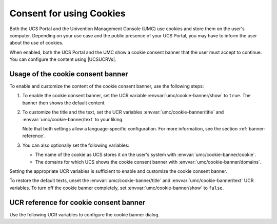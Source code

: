 .. SPDX-FileCopyrightText: 2024-2025 Univention GmbH
..
.. SPDX-License-Identifier: AGPL-3.0-only

.. _banner:

Consent for using Cookies
=========================

Both the UCS Portal and the Univention Management Console (UMC)
use cookies and store them on the user's computer.
Depending on your use case and the public presence of your UCS Portal,
you may have to inform the user about the use of cookies.

When enabled, both the UCS Portal and the UMC
show a cookie consent banner that the user must accept to continue.
You can configure the content using |UCSUCRVs|.

.. _banner-usage:

Usage of the cookie consent banner
----------------------------------

To enable and customize the content of the cookie consent banner, use the
following steps:

#. To enable the cookie consent banner, set the UCR variable
   :envvar:`umc/cookie-banner/show`
   to ``true``.
   The banner then shows the default content.

#. To customize the title and the text,
   set the UCR variables
   :envvar:`umc/cookie-banner/title`
   and
   :envvar:`umc/cookie-banner/text`
   to your liking.

   Note that both settings allow a language-specific configuration.
   For more information, see the section :ref:`banner-reference`.

#. You can also optionally set the following variables:

   * The name of the cookie as UCS stores it on the user's system with
     :envvar:`umc/cookie-banner/cookie`.

   * The domains for which UCS shows the cookie consent banner with
     :envvar:`umc/cookie-banner/domains`.

Setting the appropriate UCR variables is sufficient to enable and customize the
cookie consent banner.

To restore the default texts, unset the
:envvar:`umc/cookie-banner/title`
and
:envvar:`umc/cookie-banner/text`
UCR variables.
To turn off the cookie banner completely,
set :envvar:`umc/cookie-banner/show` to ``false``.

.. _banner-reference:

UCR reference for cookie consent banner
---------------------------------------

Use the following UCR variables to configure the cookie banner dialog.

.. envvar:: umc/cookie-banner/cookie

   The variable sets the name of the cookie.
   In the default setting, the value is empty.
   UCS then uses the name ``univentionCookieSettingsAccepted`` for the cookie.

.. envvar:: umc/cookie-banner/domains

   Optional setting for the domains for which the cookie consent banner dialog is active.
   The value is a comma-separated list of domain names,
   for which UCS shows the cookie consent banner.
   For an empty list, UCS shows the banner for all domain names.
   The domain matches from the end of the string.

   Examples:

   * The value ``example.com`` matches ``portal.example.com`` and ``sso.example com``.
     UCS shows the banner for both domain names.

   * For the value ``portal.example.com`` UCS doesn't show the cookie consent
     banner for ``sso.example.com``, but for ``portal.example.com``.

.. envvar:: umc/cookie-banner/show

   The variable controls, if the browser shows the cookie consent banner.
   The default value is ``false``.
   To show the cookie consent banner, set the variable to ``true``.

.. envvar:: umc/cookie-banner/title

   Sets the title for the consent banner dialog.
   In the default setting,
   the value is empty and UCS provides a default title for English and German.
   Use :samp:`umc/cookie-banner/title/{LANGUAGE}` with a two letter language code from
   `ISO 639-1 <w-iso-639-1_>`_
   for :samp:`{LANGUAGE}` to set titles for different languages.

.. envvar:: umc/cookie-banner/text

   Sets the text for the cookie consent banner dialog.
   In the default setting,
   the value is empty and UCS provides a default text for English and German.
   Use :samp:`umc/cookie-banner/text/{LANGUAGE}` with a two letter language code from
   `ISO 639-1 <w-iso-639-1_>`_
   for :samp:`{LANGUAGE}` to set text content for different languages.
